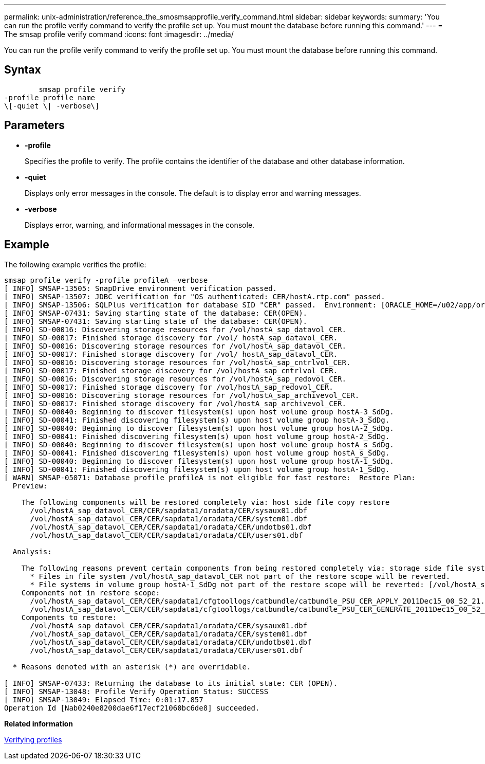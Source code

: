 ---
permalink: unix-administration/reference_the_smosmsapprofile_verify_command.html
sidebar: sidebar
keywords: 
summary: 'You can run the profile verify command to verify the profile set up. You must mount the database before running this command.'
---
= The smsap profile verify command
:icons: font
:imagesdir: ../media/

[.lead]
You can run the profile verify command to verify the profile set up. You must mount the database before running this command.

== Syntax

----

        smsap profile verify 
-profile profile_name 
\[-quiet \| -verbose\]
----

== Parameters

* *-profile*
+
Specifies the profile to verify. The profile contains the identifier of the database and other database information.

* *-quiet*
+
Displays only error messages in the console. The default is to display error and warning messages.

* *-verbose*
+
Displays error, warning, and informational messages in the console.

== Example

The following example verifies the profile:

----

smsap profile verify -profile profileA –verbose
[ INFO] SMSAP-13505: SnapDrive environment verification passed.
[ INFO] SMSAP-13507: JDBC verification for "OS authenticated: CER/hostA.rtp.com" passed.
[ INFO] SMSAP-13506: SQLPlus verification for database SID "CER" passed.  Environment: [ORACLE_HOME=/u02/app/oracle/product/11.2.0.2]
[ INFO] SMSAP-07431: Saving starting state of the database: CER(OPEN).
[ INFO] SMSAP-07431: Saving starting state of the database: CER(OPEN).
[ INFO] SD-00016: Discovering storage resources for /vol/hostA_sap_datavol_CER.
[ INFO] SD-00017: Finished storage discovery for /vol/ hostA_sap_datavol_CER.
[ INFO] SD-00016: Discovering storage resources for /vol/hostA_sap_datavol_CER.
[ INFO] SD-00017: Finished storage discovery for /vol/ hostA_sap_datavol_CER.
[ INFO] SD-00016: Discovering storage resources for /vol/hostA_sap_cntrlvol_CER.
[ INFO] SD-00017: Finished storage discovery for /vol/hostA_sap_cntrlvol_CER.
[ INFO] SD-00016: Discovering storage resources for /vol/hostA_sap_redovol_CER.
[ INFO] SD-00017: Finished storage discovery for /vol/hostA_sap_redovol_CER.
[ INFO] SD-00016: Discovering storage resources for /vol/hostA_sap_archivevol_CER.
[ INFO] SD-00017: Finished storage discovery for /vol/hostA_sap_archivevol_CER.
[ INFO] SD-00040: Beginning to discover filesystem(s) upon host volume group hostA-3_SdDg.
[ INFO] SD-00041: Finished discovering filesystem(s) upon host volume group hostA-3_SdDg.
[ INFO] SD-00040: Beginning to discover filesystem(s) upon host volume group hostA-2_SdDg.
[ INFO] SD-00041: Finished discovering filesystem(s) upon host volume group hostA-2_SdDg.
[ INFO] SD-00040: Beginning to discover filesystem(s) upon host volume group hostA_s_SdDg.
[ INFO] SD-00041: Finished discovering filesystem(s) upon host volume group hostA_s_SdDg.
[ INFO] SD-00040: Beginning to discover filesystem(s) upon host volume group hostA-1_SdDg.
[ INFO] SD-00041: Finished discovering filesystem(s) upon host volume group hostA-1_SdDg.
[ WARN] SMSAP-05071: Database profile profileA is not eligible for fast restore:  Restore Plan:
  Preview:

    The following components will be restored completely via: host side file copy restore
      /vol/hostA_sap_datavol_CER/CER/sapdata1/oradata/CER/sysaux01.dbf
      /vol/hostA_sap_datavol_CER/CER/sapdata1/oradata/CER/system01.dbf
      /vol/hostA_sap_datavol_CER/CER/sapdata1/oradata/CER/undotbs01.dbf
      /vol/hostA_sap_datavol_CER/CER/sapdata1/oradata/CER/users01.dbf

  Analysis:

    The following reasons prevent certain components from being restored completely via: storage side file system restore
      * Files in file system /vol/hostA_sap_datavol_CER not part of the restore scope will be reverted.
      * File systems in volume group hostA-1_SdDg not part of the restore scope will be reverted: [/vol/hostA_sap_datavol_CER]
    Components not in restore scope:
      /vol/hostA_sap_datavol_CER/CER/sapdata1/cfgtoollogs/catbundle/catbundle_PSU_CER_APPLY_2011Dec15_00_52_21.log
      /vol/hostA_sap_datavol_CER/CER/sapdata1/cfgtoollogs/catbundle/catbundle_PSU_CER_GENERATE_2011Dec15_00_52_16.log
    Components to restore:
      /vol/hostA_sap_datavol_CER/CER/sapdata1/oradata/CER/sysaux01.dbf
      /vol/hostA_sap_datavol_CER/CER/sapdata1/oradata/CER/system01.dbf
      /vol/hostA_sap_datavol_CER/CER/sapdata1/oradata/CER/undotbs01.dbf
      /vol/hostA_sap_datavol_CER/CER/sapdata1/oradata/CER/users01.dbf

  * Reasons denoted with an asterisk (*) are overridable.

[ INFO] SMSAP-07433: Returning the database to its initial state: CER (OPEN).
[ INFO] SMSAP-13048: Profile Verify Operation Status: SUCCESS
[ INFO] SMSAP-13049: Elapsed Time: 0:01:17.857
Operation Id [Nab0240e8200dae6f17ecf21060bc6de8] succeeded.
----

*Related information*

xref:task_verifying_profiles.adoc[Verifying profiles]
